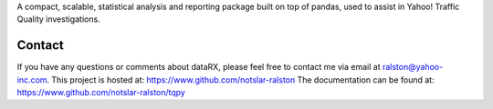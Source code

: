 

A compact, scalable, statistical analysis and reporting package built on top of
pandas, used to assist in Yahoo! Traffic Quality investigations.

Contact
-------
If you have any questions or comments about dataRX, please feel free to contact me via
email at ralston@yahoo-inc.com.
This project is hosted at: https://www.github.com/notslar-ralston
The documentation can be found at: https://www.github.com/notslar-ralston/tqpy


